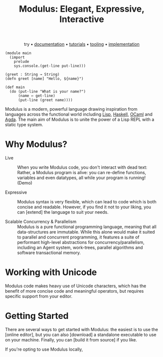 #+html_head: <link rel="stylesheet" href="modulus-style.css" type="text/css"/>
#+title: Modulus: Elegant, Expressive, Interactive
#+options: toc:nil num:nil html-postamble:nil

#+html: <div style="text-align:center">
try • [[file:documentation/index.org][documentation]] • [[file:tutorials/index.org][tutorials]] • [[file:tooling/index.org][tooling]] • [[file:implementation/index.org][implementation]]
#+html: </div>

#  /Try it below (shift + enter to run)/
# #+html: <pre id="modulus-interpret">
# (module main
#   (import
#     prelude
#     sys.console(get-line put-line)))\\
# (greet : String → String)
# (defn greet [name] "Hello, ${name}")\\
# (def main
#   (do (put-line "What is your name?")
#       (name ← get-line)
#       (put-line (greet name))))
# #+html: <div style="display: flex; flex-direction: row; justify-content: end;">
# #+html: <button>Run</button>
# #+html: <select name="Mode" default="static">
# #+html: <option value="script">Mode: Scripting</option>
# #+html: <option value="static">Mode: Static</option>
# #+html: </select>
# #+html:</pre>
# #+html: <div id="modulus-term">
# $>
# #+html: </div>
 

#+begin_src modulus
(module main
  (import
    prelude
    sys.console.(get-line put-line)))

(greet : String → String)
(defn greet [name] "Hello, ${name}")

(def main
  (do (put-line "What is your name?")
      (name ← get-line)
      (put-line (greet name))))
#+end_src

Modulus is a modern, powerful language drawing inspiration from languages across
the functional world including [[https://common-lisp.net/][Lisp]], [[https://www.haskell.org/][Haskell]], [[https://ocaml.org/][OCaml]] and [[https://wiki.portal.chalmers.se/agda/pmwiki.php][Agda]]. The main aim of
Modulus is to unite the power of a Lisp REPL with a static type system.

* Why Modulus?

+ Live :: When you write Modulus code, you don't interact with dead text:
  Rather, a Modulus program is alive: you can re-define functions, variables
  and even datatypes, all while your program is running! (Demo)

+ Expressive :: Modulus syntax is very flexible, which can lead to code which is
  both concise and readable. However, if you find it not to your liking, you can
  [extend] the language to suit your needs. 

+ Scalable Concurrency & Parallelism :: Modulus is a pure functional programming
  language, meaning that all data-structures are immutable. While this alone
  would make it suited to parallel and concurrent programming, it features a
  suite of performant high-level abstractions for concurrency/parallelism,
  including an Agent system, work-trees, parallel algorithms and software
  transactional memory.

* Working with Unicode
Modulus code makes heavy use of Unicode characters, which has the benefit of
more concise code and meaningful operators, but requires specific support from
your editor. 
 
* Getting Started
There are several ways to get started with Modulus: the easiest is to use the
[online editor], but you can also [download] a standalone executable to use on
your machine. Finally, you can [build it from source] if you like. 

If you're opting to use Modulus locally, 

